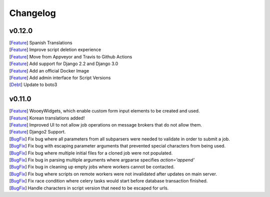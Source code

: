 Changelog
=========

v0.12.0
-------

| [`Feature <https://github.com/wooey/Wooey/pull/306>`__] Spanish Translations
| [`Feature <https://github.com/wooey/Wooey/pull/313>`__] Improve script deletion experience
| [`Feature <https://github.com/wooey/Wooey/pull/314>`__] Move from Appveyor and Travis to Github Actions
| [`Feature <https://github.com/wooey/Wooey/pull/284>`__] Add support for Django 2.2 and Django 3.0
| [`Feature <https://github.com/wooey/Wooey/commit/08bee7b8864a48d9cc8c54f25138bde6945f8451>`__] Add an official Docker Image
| [`Feature <https://github.com/wooey/Wooey/commit/6e4c3f92c6b1693b25576868c3f6773d1f9afdb5>`__] Add admin interface for Script Versions
| [`Debt <https://github.com/wooey/Wooey/pull/304>`__] Update to boto3

v0.11.0
------------

| [`Feature <https://github.com/wooey/Wooey/pull/175>`__] WooeyWidgets, which enable custom form input elements to be created and used.
| [`Feature <https://github.com/wooey/Wooey/pull/254>`__] Korean translations added!
| [`Feature <https://github.com/wooey/Wooey/pull/285>`__] Improved UI to not allow job operations on message brokers that do not allow them.
| [`Feature <https://github.com/wooey/Wooey/pull/271>`__] Django2 Support.
| [`BugFix <https://github.com/wooey/Wooey/pull/299>`__] Fix bug where all parameters from all subparsers were needed to validate in order to submit a job.
| [`BugFix <https://github.com/wooey/Wooey/pull/296>`__] Fix bug with escaping parameter arguments that prevented special characters from being used.
| [`BugFix <https://github.com/wooey/Wooey/pull/255>`__] Fix bug where multiple initial files for a cloned job were not populated.
| [`BugFix <https://github.com/wooey/Wooey/pull/270>`__] Fix bug in parsing multiple arguments where argparse specifies `action='append'`
| [`BugFix <https://github.com/wooey/Wooey/pull/277>`__] Fix bug in cleaning up empty jobs where workers cannot be contacted.
| [`BugFix <https://github.com/wooey/Wooey/pull/145>`__] Fix bug where scripts on remote workers were not invalidated after updates on main server.
| [`BugFix <https://github.com/wooey/Wooey/pull/297>`__] Fix race condition where celery tasks would start before database transaction finished.
| [`BugFix <https://github.com/wooey/Wooey/pull/298>`__] Handle characters in script version that need to be escaped for urls.
